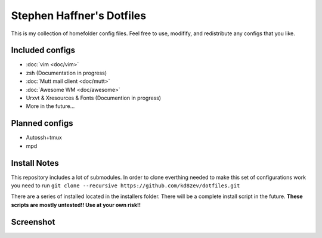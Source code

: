 Stephen Haffner's Dotfiles
==========================

This is my collection of homefolder config files. Feel free to use, modifify, and redistribute any configs that you like.

Included configs
----------------

- :doc:`vim <doc/vim>`
- zsh (Documentation in progress)
- :doc:`Mutt mail client <doc/mutt>`
- :doc:`Awesome WM <doc/awesome>`
- Urxvt & Xresources & Fonts (Documention in progress)
- More in the future...

Planned configs
---------------
- Autossh+tmux
- mpd

Install Notes
-------------

This repository includes a lot of submodules. In order to clone everthing needed to make this set of configurations work you need to run ``git clone --recursive https://github.com/kd8zev/dotfiles.git``

There are a series of installed located in the installers folder. There will be a complete install script in the future. **These scripts are mostly untested!! Use at your own risk!!**

Screenshot
----------

.. image:: screenshot.png

